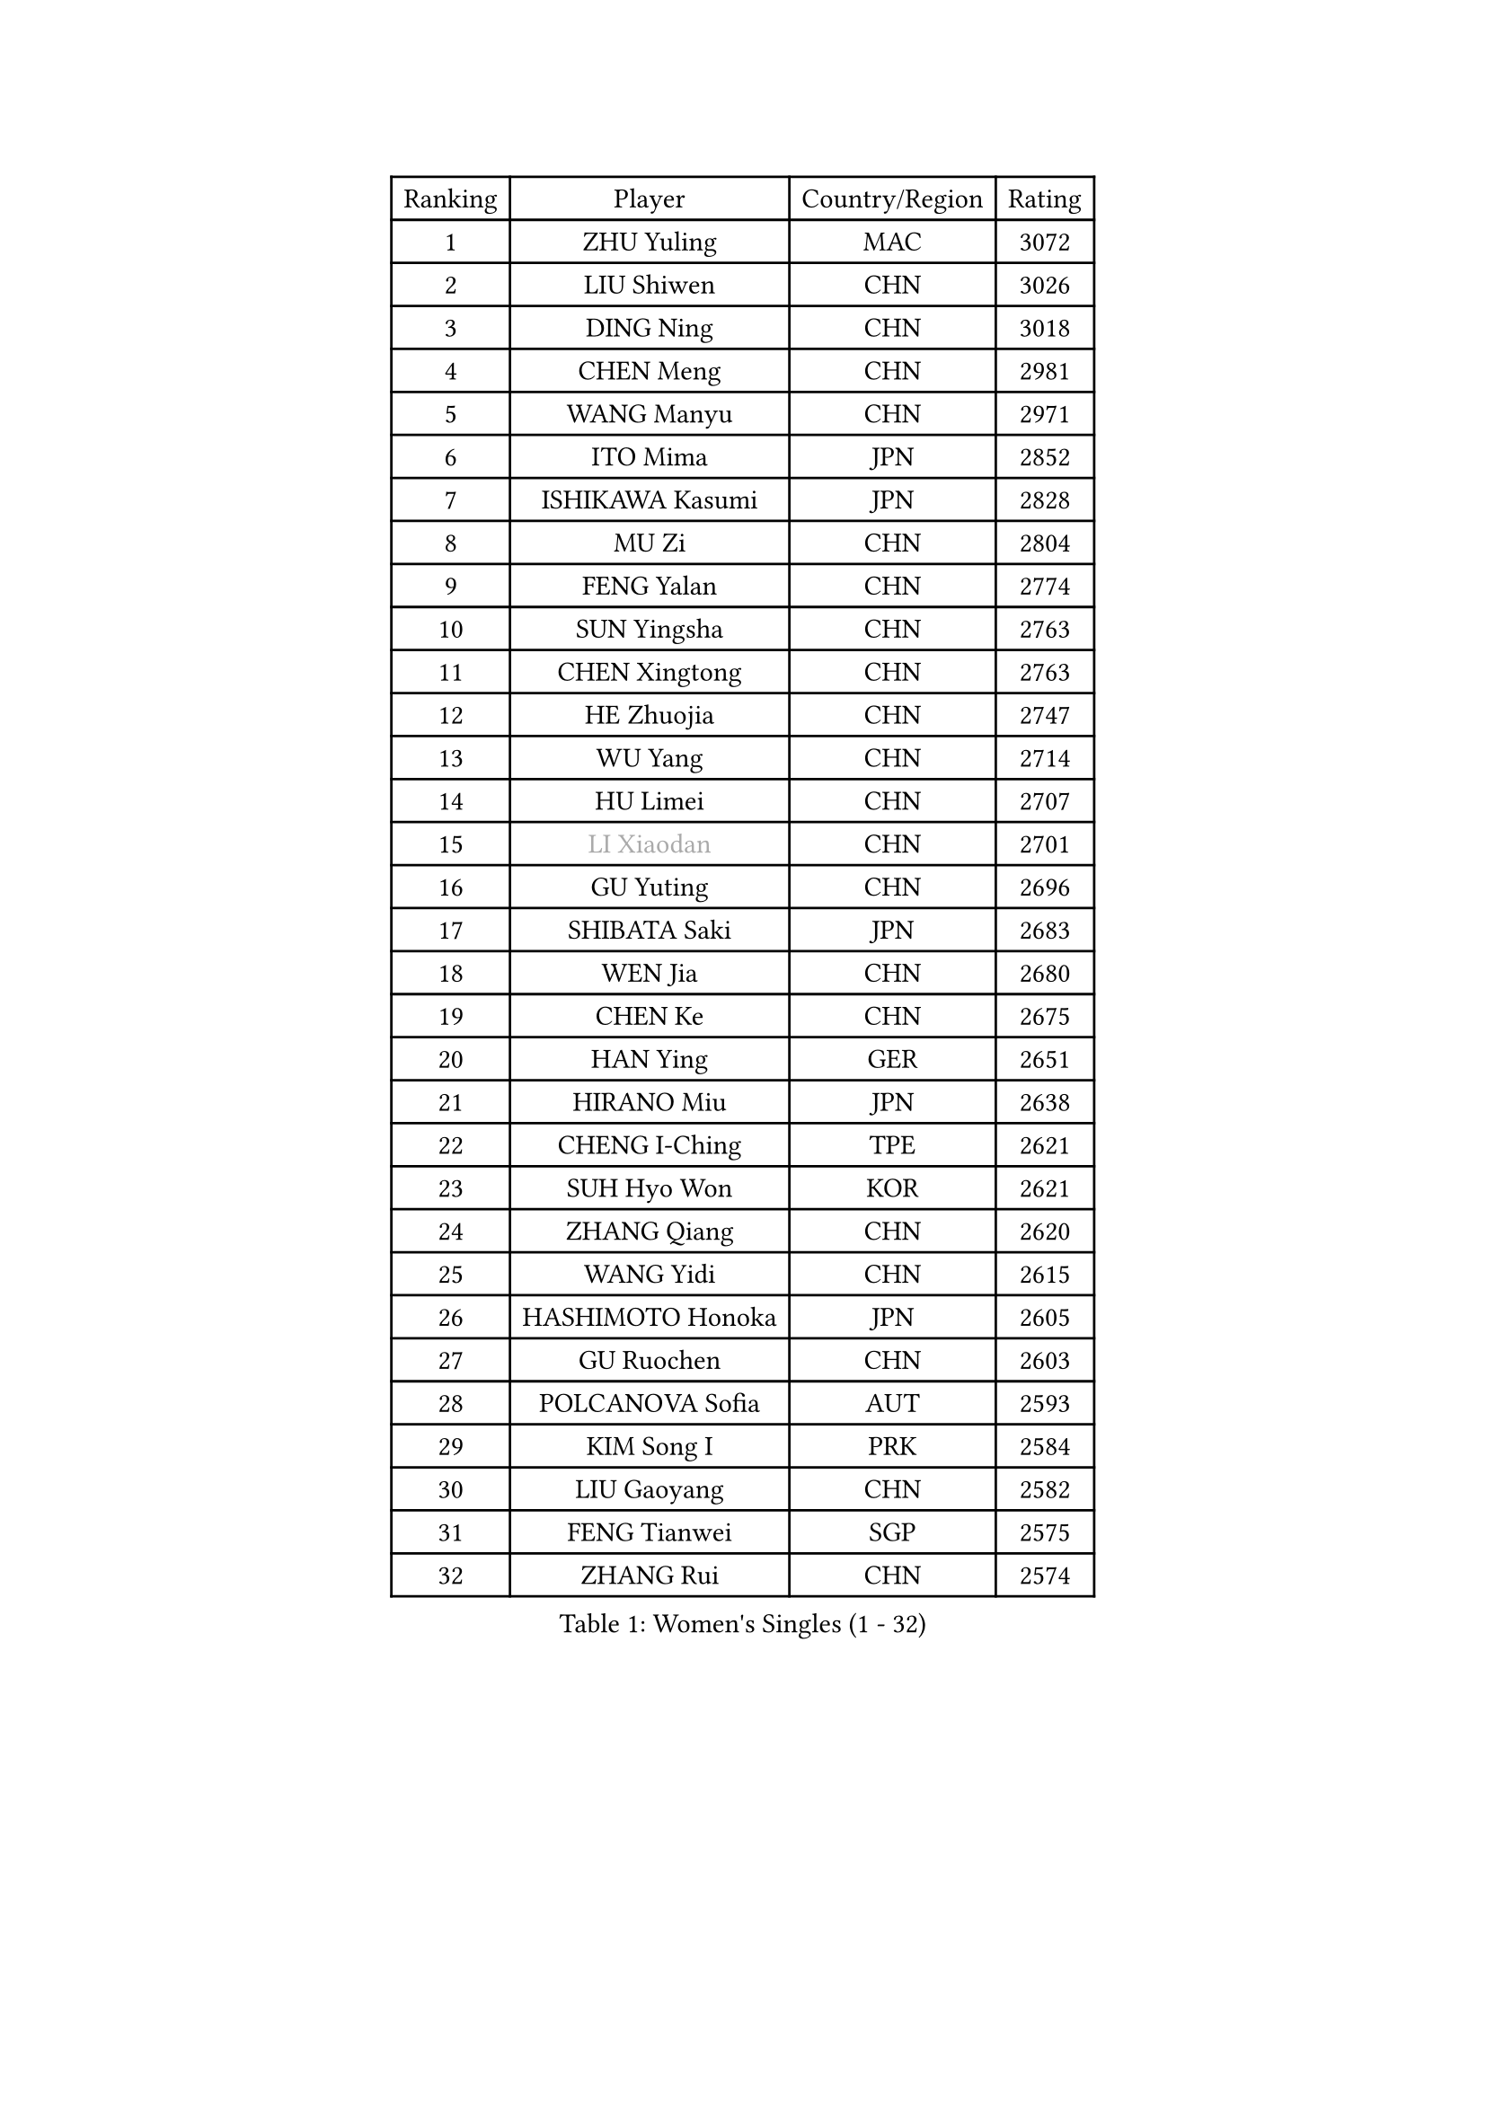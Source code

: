 
#set text(font: ("Courier New", "NSimSun"))
#figure(
  caption: "Women's Singles (1 - 32)",
    table(
      columns: 4,
      [Ranking], [Player], [Country/Region], [Rating],
      [1], [ZHU Yuling], [MAC], [3072],
      [2], [LIU Shiwen], [CHN], [3026],
      [3], [DING Ning], [CHN], [3018],
      [4], [CHEN Meng], [CHN], [2981],
      [5], [WANG Manyu], [CHN], [2971],
      [6], [ITO Mima], [JPN], [2852],
      [7], [ISHIKAWA Kasumi], [JPN], [2828],
      [8], [MU Zi], [CHN], [2804],
      [9], [FENG Yalan], [CHN], [2774],
      [10], [SUN Yingsha], [CHN], [2763],
      [11], [CHEN Xingtong], [CHN], [2763],
      [12], [HE Zhuojia], [CHN], [2747],
      [13], [WU Yang], [CHN], [2714],
      [14], [HU Limei], [CHN], [2707],
      [15], [#text(gray, "LI Xiaodan")], [CHN], [2701],
      [16], [GU Yuting], [CHN], [2696],
      [17], [SHIBATA Saki], [JPN], [2683],
      [18], [WEN Jia], [CHN], [2680],
      [19], [CHEN Ke], [CHN], [2675],
      [20], [HAN Ying], [GER], [2651],
      [21], [HIRANO Miu], [JPN], [2638],
      [22], [CHENG I-Ching], [TPE], [2621],
      [23], [SUH Hyo Won], [KOR], [2621],
      [24], [ZHANG Qiang], [CHN], [2620],
      [25], [WANG Yidi], [CHN], [2615],
      [26], [HASHIMOTO Honoka], [JPN], [2605],
      [27], [GU Ruochen], [CHN], [2603],
      [28], [POLCANOVA Sofia], [AUT], [2593],
      [29], [KIM Song I], [PRK], [2584],
      [30], [LIU Gaoyang], [CHN], [2582],
      [31], [FENG Tianwei], [SGP], [2575],
      [32], [ZHANG Rui], [CHN], [2574],
    )
  )#pagebreak()

#set text(font: ("Courier New", "NSimSun"))
#figure(
  caption: "Women's Singles (33 - 64)",
    table(
      columns: 4,
      [Ranking], [Player], [Country/Region], [Rating],
      [33], [CHE Xiaoxi], [CHN], [2569],
      [34], [LIU Xi], [CHN], [2567],
      [35], [SZOCS Bernadette], [ROU], [2562],
      [36], [LI Qian], [POL], [2561],
      [37], [ANDO Minami], [JPN], [2558],
      [38], [SATO Hitomi], [JPN], [2550],
      [39], [#text(gray, "SHENG Dandan")], [CHN], [2546],
      [40], [SOLJA Petrissa], [GER], [2545],
      [41], [JEON Jihee], [KOR], [2542],
      [42], [LI Qian], [CHN], [2538],
      [43], [KATO Miyu], [JPN], [2533],
      [44], [SHI Xunyao], [CHN], [2525],
      [45], [EERLAND Britt], [NED], [2525],
      [46], [DOO Hoi Kem], [HKG], [2522],
      [47], [HU Melek], [TUR], [2522],
      [48], [LI Jiayi], [CHN], [2522],
      [49], [ZHANG Mo], [CAN], [2516],
      [50], [EKHOLM Matilda], [SWE], [2513],
      [51], [CHA Hyo Sim], [PRK], [2513],
      [52], [YANG Xiaoxin], [MON], [2509],
      [53], [KIM Nam Hae], [PRK], [2506],
      [54], [YU Fu], [POR], [2506],
      [55], [SHAN Xiaona], [GER], [2501],
      [56], [HAMAMOTO Yui], [JPN], [2493],
      [57], [QIAN Tianyi], [CHN], [2490],
      [58], [#text(gray, "KIM Kyungah")], [KOR], [2489],
      [59], [SAMARA Elizabeta], [ROU], [2486],
      [60], [YANG Ha Eun], [KOR], [2486],
      [61], [NAGASAKI Miyu], [JPN], [2486],
      [62], [XIAO Maria], [ESP], [2478],
      [63], [LIU Fei], [CHN], [2466],
      [64], [SUN Mingyang], [CHN], [2465],
    )
  )#pagebreak()

#set text(font: ("Courier New", "NSimSun"))
#figure(
  caption: "Women's Singles (65 - 96)",
    table(
      columns: 4,
      [Ranking], [Player], [Country/Region], [Rating],
      [65], [MATSUZAWA Marina], [JPN], [2463],
      [66], [LANG Kristin], [GER], [2462],
      [67], [LI Jie], [NED], [2458],
      [68], [CHOI Hyojoo], [KOR], [2457],
      [69], [NI Xia Lian], [LUX], [2453],
      [70], [LEE Eunhye], [KOR], [2448],
      [71], [SOO Wai Yam Minnie], [HKG], [2440],
      [72], [LI Fen], [SWE], [2437],
      [73], [SAWETTABUT Suthasini], [THA], [2432],
      [74], [FAN Siqi], [CHN], [2430],
      [75], [POTA Georgina], [HUN], [2430],
      [76], [PESOTSKA Margaryta], [UKR], [2429],
      [77], [WU Yue], [USA], [2426],
      [78], [NING Jing], [AZE], [2426],
      [79], [#text(gray, "TIE Yana")], [HKG], [2425],
      [80], [LEE Zion], [KOR], [2425],
      [81], [HUANG Yingqi], [CHN], [2415],
      [82], [MAEDA Miyu], [JPN], [2407],
      [83], [LIU Jia], [AUT], [2404],
      [84], [ZENG Jian], [SGP], [2404],
      [85], [HAPONOVA Hanna], [UKR], [2404],
      [86], [MORIZONO Misaki], [JPN], [2404],
      [87], [DIAZ Adriana], [PUR], [2402],
      [88], [LI Jiao], [NED], [2402],
      [89], [JIA Jun], [CHN], [2400],
      [90], [#text(gray, "JIANG Huajun")], [HKG], [2399],
      [91], [MORI Sakura], [JPN], [2395],
      [92], [YOO Eunchong], [KOR], [2394],
      [93], [YOON Hyobin], [KOR], [2391],
      [94], [#text(gray, "CHOI Moonyoung")], [KOR], [2390],
      [95], [KIHARA Miyuu], [JPN], [2389],
      [96], [NG Wing Nam], [HKG], [2387],
    )
  )#pagebreak()

#set text(font: ("Courier New", "NSimSun"))
#figure(
  caption: "Women's Singles (97 - 128)",
    table(
      columns: 4,
      [Ranking], [Player], [Country/Region], [Rating],
      [97], [LEE Ho Ching], [HKG], [2386],
      [98], [HAYATA Hina], [JPN], [2382],
      [99], [BALAZOVA Barbora], [SVK], [2376],
      [100], [LIU Xin], [CHN], [2371],
      [101], [VOROBEVA Olga], [RUS], [2370],
      [102], [ZHANG Sofia-Xuan], [ESP], [2370],
      [103], [KIM Youjin], [KOR], [2368],
      [104], [MATELOVA Hana], [CZE], [2365],
      [105], [SOLJA Amelie], [AUT], [2362],
      [106], [LIN Ye], [SGP], [2360],
      [107], [ZUO Yue], [CHN], [2358],
      [108], [MITTELHAM Nina], [GER], [2356],
      [109], [PASKAUSKIENE Ruta], [LTU], [2355],
      [110], [GALIC Alex], [SLO], [2355],
      [111], [TAN Wenling], [ITA], [2354],
      [112], [ODO Satsuki], [JPN], [2353],
      [113], [BATRA Manika], [IND], [2350],
      [114], [MORIZONO Mizuki], [JPN], [2349],
      [115], [#text(gray, "SONG Maeum")], [KOR], [2349],
      [116], [ZHANG Lily], [USA], [2346],
      [117], [TIAN Yuan], [CRO], [2344],
      [118], [KIM Mingyung], [KOR], [2343],
      [119], [LIU Weishan], [CHN], [2341],
      [120], [MIKHAILOVA Polina], [RUS], [2340],
      [121], [PROKHOROVA Yulia], [RUS], [2339],
      [122], [#text(gray, "VACENOVSKA Iveta")], [CZE], [2335],
      [123], [YU Mengyu], [SGP], [2333],
      [124], [PERGEL Szandra], [HUN], [2332],
      [125], [KREKINA Svetlana], [RUS], [2324],
      [126], [SO Eka], [JPN], [2324],
      [127], [#text(gray, "RI Mi Gyong")], [PRK], [2321],
      [128], [HUANG Fanzhen], [CHN], [2319],
    )
  )